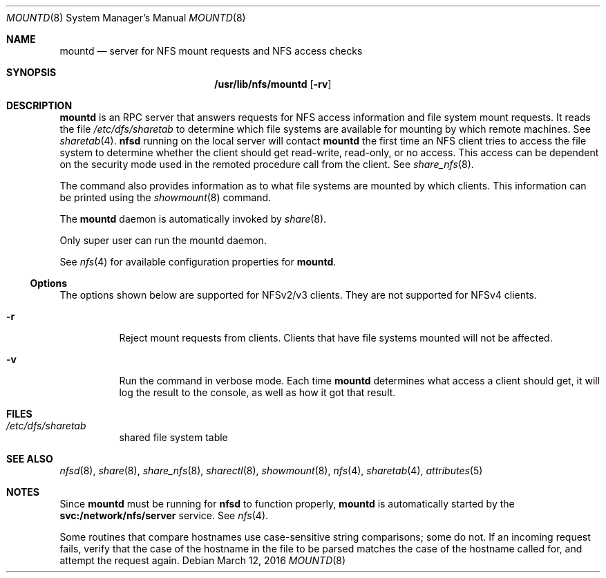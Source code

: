 .\"
.\" The contents of this file are subject to the terms of the
.\" Common Development and Distribution License (the "License").
.\" You may not use this file except in compliance with the License.
.\"
.\" You can obtain a copy of the license at usr/src/OPENSOLARIS.LICENSE
.\" or http://www.opensolaris.org/os/licensing.
.\" See the License for the specific language governing permissions
.\" and limitations under the License.
.\"
.\" When distributing Covered Code, include this CDDL HEADER in each
.\" file and include the License file at usr/src/OPENSOLARIS.LICENSE.
.\" If applicable, add the following below this CDDL HEADER, with the
.\" fields enclosed by brackets "[]" replaced with your own identifying
.\" information: Portions Copyright [yyyy] [name of copyright owner]
.\"
.\"
.\" Copyright 1989 AT&T
.\" Copyright (c) 2004, Sun Microsystems, Inc. All Rights Reserved
.\" Copyright 2016 Nexenta Systems, Inc.
.\"
.Dd March 12, 2016
.Dt MOUNTD 8
.Os
.Sh NAME
.Nm mountd
.Nd server for NFS mount requests and NFS access checks
.Sh SYNOPSIS
.Nm /usr/lib/nfs/mountd
.Op Fl rv
.Sh DESCRIPTION
.Nm
is an RPC server that answers requests for NFS access information and file
system mount requests.
It reads the file
.Pa /etc/dfs/sharetab
to determine which file systems are available for mounting by which remote
machines.
See
.Xr sharetab 4 .
.Nm nfsd
running on the local server will contact
.Nm
the first time an NFS client tries to access the file system to determine
whether the client should get read-write, read-only, or no access.
This access can be dependent on the security mode used in the remoted procedure
call from the client.
See
.Xr share_nfs 8 .
.Pp
The command also provides information as to what file systems are mounted by
which clients.
This information can be printed using the
.Xr showmount 8
command.
.Pp
The
.Nm
daemon is automatically invoked by
.Xr share 8 .
.Pp
Only super user can run the mountd daemon.
.Pp
See
.Xr nfs 4
for available configuration properties for
.Nm .
.Ss Options
The options shown below are supported for NFSv2/v3 clients.
They are not supported for NFSv4 clients.
.Bl -tag -width Ds
.It Fl r
Reject mount requests from clients.
Clients that have file systems mounted will not be affected.
.It Fl v
Run the command in verbose mode.
Each time
.Nm
determines what access a client should get, it will log the result to the
console, as well as how it got that result.
.El
.Sh FILES
.Bl -tag -width Ds
.It Pa /etc/dfs/sharetab
shared file system table
.El
.Sh SEE ALSO
.Xr nfsd 8 ,
.Xr share 8 ,
.Xr share_nfs 8 ,
.Xr sharectl 8 ,
.Xr showmount 8 ,
.Xr nfs 4 ,
.Xr sharetab 4 ,
.Xr attributes 5
.Sh NOTES
Since
.Nm
must be running for
.Nm nfsd
to function properly,
.Nm
is automatically started by the
.Sy svc:/network/nfs/server
service.
See
.Xr nfs 4 .
.Pp
Some routines that compare hostnames use case-sensitive string comparisons;
some do not.
If an incoming request fails, verify that the case of the hostname in the file
to be parsed matches the case of the hostname called for, and attempt the
request again.
